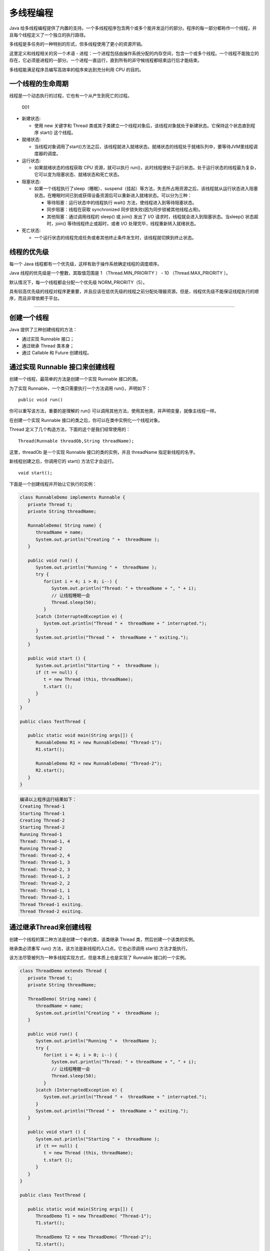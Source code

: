多线程编程
==========

Java
给多线程编程提供了内置的支持。一个多线程程序包含两个或多个能并发运行的部分。程序的每一部分都称作一个线程，并且每个线程定义了一个独立的执行路径。

多线程是多任务的一种特别的形式，但多线程使用了更小的资源开销。

这里定义和线程相关的另一个术语 -
进程：一个进程包括由操作系统分配的内存空间，包含一个或多个线程。一个线程不能独立的存在，它必须是进程的一部分。一个进程一直运行，直到所有的非守候线程都结束运行后才能结束。

多线程能满足程序员编写高效率的程序来达到充分利用 CPU 的目的。

一个线程的生命周期
------------------

线程是一个动态执行的过程，它也有一个从产生到死亡的过程。

.. figure:: http://oi480zo5x.bkt.clouddn.com/001.jpg
   :alt: 001

   001

-  新建状态:

   -  使用 new 关键字和 Thread
      类或其子类建立一个线程对象后，该线程对象就处于新建状态。它保持这个状态直到程序
      start() 这个线程。

-  就绪状态:

   -  当线程对象调用了start()方法之后，该线程就进入就绪状态。就绪状态的线程处于就绪队列中，要等待JVM里线程调度器的调度。

-  运行状态:

   -  如果就绪状态的线程获取 CPU 资源，就可以执行
      run()，此时线程便处于运行状态。处于运行状态的线程最为复杂，它可以变为阻塞状态、就绪状态和死亡状态。

-  阻塞状态:

   -  如果一个线程执行了sleep（睡眠）、suspend（挂起）等方法，失去所占用资源之后，该线程就从运行状态进入阻塞状态。在睡眠时间已到或获得设备资源后可以重新进入就绪状态。可以分为三种：

      -  等待阻塞：运行状态中的线程执行 wait()
         方法，使线程进入到等待阻塞状态。
      -  同步阻塞：线程在获取 synchronized
         同步锁失败(因为同步锁被其他线程占用)。
      -  其他阻塞：通过调用线程的 sleep() 或 join() 发出了 I/O
         请求时，线程就会进入到阻塞状态。当sleep() 状态超时，join()
         等待线程终止或超时，或者 I/O 处理完毕，线程重新转入就绪状态。

-  死亡状态:

   -  一个运行状态的线程完成任务或者其他终止条件发生时，该线程就切换到终止状态。

线程的优先级
------------

每一个 Java 线程都有一个优先级，这样有助于操作系统确定线程的调度顺序。

Java 线程的优先级是一个整数，其取值范围是 1 （Thread.MIN_PRIORITY ） -
10 （Thread.MAX_PRIORITY ）。

默认情况下，每一个线程都会分配一个优先级 NORM_PRIORITY（5）。

具有较高优先级的线程对程序更重要，并且应该在低优先级的线程之前分配处理器资源。但是，线程优先级不能保证线程执行的顺序，而且非常依赖于平台。

--------------

创建一个线程
------------

Java 提供了三种创建线程的方法：

-  通过实现 Runnable 接口；
-  通过继承 Thread 类本身；
-  通过 Callable 和 Future 创建线程。

通过实现 Runnable 接口来创建线程
--------------------------------

创建一个线程，最简单的方法是创建一个实现 Runnable 接口的类。

为了实现 Runnable，一个类只需要执行一个方法调用 run()，声明如下：

::

    public void run()

你可以重写该方法，重要的是理解的 run()
可以调用其他方法，使用其他类，并声明变量，就像主线程一样。

在创建一个实现 Runnable 接口的类之后，你可以在类中实例化一个线程对象。

Thread 定义了几个构造方法，下面的这个是我们经常使用的：

::

    Thread(Runnable threadOb,String threadName);

这里，threadOb 是一个实现 Runnable 接口的类的实例，并且 threadName
指定新线程的名字。

新线程创建之后，你调用它的 start() 方法它才会运行。

::

    void start();

下面是一个创建线程并开始让它执行的实例：

.. code:: java

    class RunnableDemo implements Runnable {
       private Thread t;
       private String threadName;

       RunnableDemo( String name) {
          threadName = name;
          System.out.println("Creating " +  threadName );
       }

       public void run() {
          System.out.println("Running " +  threadName );
          try {
             for(int i = 4; i > 0; i--) {
                System.out.println("Thread: " + threadName + ", " + i);
                // 让线程睡眠一会
                Thread.sleep(50);
             }
          }catch (InterruptedException e) {
             System.out.println("Thread " +  threadName + " interrupted.");
          }
          System.out.println("Thread " +  threadName + " exiting.");
       }

       public void start () {
          System.out.println("Starting " +  threadName );
          if (t == null) {
             t = new Thread (this, threadName);
             t.start ();
          }
       }
    }

    public class TestThread {

       public static void main(String args[]) {
          RunnableDemo R1 = new RunnableDemo( "Thread-1");
          R1.start();

          RunnableDemo R2 = new RunnableDemo( "Thread-2");
          R2.start();
       }
    }

.. code:: java

    编译以上程序运行结果如下：
    Creating Thread-1
    Starting Thread-1
    Creating Thread-2
    Starting Thread-2
    Running Thread-1
    Thread: Thread-1, 4
    Running Thread-2
    Thread: Thread-2, 4
    Thread: Thread-1, 3
    Thread: Thread-2, 3
    Thread: Thread-1, 2
    Thread: Thread-2, 2
    Thread: Thread-1, 1
    Thread: Thread-2, 1
    Thread Thread-1 exiting.
    Thread Thread-2 exiting.

通过继承Thread来创建线程
------------------------

创建一个线程的第二种方法是创建一个新的类，该类继承 Thread
类，然后创建一个该类的实例。

继承类必须重写 run() 方法，该方法是新线程的入口点。它也必须调用 start()
方法才能执行。

该方法尽管被列为一种多线程实现方式，但是本质上也是实现了 Runnable
接口的一个实例。

.. code:: java

    class ThreadDemo extends Thread {
       private Thread t;
       private String threadName;

       ThreadDemo( String name) {
          threadName = name;
          System.out.println("Creating " +  threadName );
       }

       public void run() {
          System.out.println("Running " +  threadName );
          try {
             for(int i = 4; i > 0; i--) {
                System.out.println("Thread: " + threadName + ", " + i);
                // 让线程睡醒一会
                Thread.sleep(50);
             }
          }catch (InterruptedException e) {
             System.out.println("Thread " +  threadName + " interrupted.");
          }
          System.out.println("Thread " +  threadName + " exiting.");
       }

       public void start () {
          System.out.println("Starting " +  threadName );
          if (t == null) {
             t = new Thread (this, threadName);
             t.start ();
          }
       }
    }

    public class TestThread {

       public static void main(String args[]) {
          ThreadDemo T1 = new ThreadDemo( "Thread-1");
          T1.start();

          ThreadDemo T2 = new ThreadDemo( "Thread-2");
          T2.start();
       }
    }

.. code:: java

    编译以上程序运行结果如下：
    Creating Thread-1
    Starting Thread-1
    Creating Thread-2
    Starting Thread-2
    Running Thread-1
    Thread: Thread-1, 4
    Running Thread-2
    Thread: Thread-2, 4
    Thread: Thread-1, 3
    Thread: Thread-2, 3
    Thread: Thread-1, 2
    Thread: Thread-2, 2
    Thread: Thread-1, 1
    Thread: Thread-2, 1
    Thread Thread-1 exiting.
    Thread Thread-2 exiting.

Thread 方法
-----------

下表列出了Thread类的一些重要方法：

+--------+-------------------------------------------------------------+
| **序号** | **方法描述**                                              |
+========+=============================================================+
| 1      | **public void start()**\ 使该线程开始执行；\ **Java**       |
|        | 虚拟机调用该线程的 run 方法。                               |
+--------+-------------------------------------------------------------+
| 2      | **public void run()**\ 如果该线程是使用独立的 Runnable      |
|        | 运行对象构造的，则调用该 Runnable 对象的 run                |
|        | 方法；否则，该方法不执行任何操作并返回。                    |
+--------+-------------------------------------------------------------+
| 3      | **public final void setName(String                          |
|        | name)**\ 改变线程名称，使之与参数 name 相同。               |
+--------+-------------------------------------------------------------+
| 4      | **public final void setPriority(int priority)**             |
|        | 更改线程的优先级。                                          |
+--------+-------------------------------------------------------------+
| 5      | **public final void setDaemon(boolean                       |
|        | on)**\ 将该线程标记为守护线程或用户线程。                   |
+--------+-------------------------------------------------------------+
| 6      | **public final void join(long                               |
|        | millisec)**\ 等待该线程终止的时间最长为 millis 毫秒。       |
+--------+-------------------------------------------------------------+
| 7      | **public void interrupt()**\ 中断线程。                     |
+--------+-------------------------------------------------------------+
| 8      | **public final boolean                                      |
|        | isAlive()**\ 测试线程是否处于活动状态。                     |
+--------+-------------------------------------------------------------+

测试线程是否处于活动状态。
上述方法是被Thread对象调用的。下面的方法是Thread类的静态方法。

+--------+-------------------------------------------------------------+
| **序号** | **方法描述**                                              |
+========+=============================================================+
| 1      | **public static void                                        |
|        | yield()**\ 暂停当前正在执行的线程对象，并执行其他线程。     |
+--------+-------------------------------------------------------------+
| 2      | **public static void sleep(long                             |
|        | millisec)**\ 在指定的毫秒数内让当前正在执行的线程休眠（暂停执行），此操作受到系统计时器和调度程序精度和准 |
|        | 确性的影响。                                                |
+--------+-------------------------------------------------------------+
| 3      | **public static boolean holdsLock(Object                    |
|        | x)**\ 当且仅当当前线程在指定的对象上保持监视器锁时，才返回  |
|        | true。                                                      |
+--------+-------------------------------------------------------------+
| 4      | **public static Thread                                      |
|        | currentThread()**\ 返回对当前正在执行的线程对象的引用。     |
+--------+-------------------------------------------------------------+
| 5      | **public static void                                        |
|        | dumpStack()**\ 将当前线程的堆栈跟踪打印至标准错误流。       |
+--------+-------------------------------------------------------------+

实例
~~~~

如下的ThreadClassDemo 程序演示了Thread类的一些方法：

.. code:: java

    // 文件名 : DisplayMessage.java
    // 通过实现 Runnable 接口创建线程
    public class DisplayMessage implements Runnable {
       private String message;

       public DisplayMessage(String message) {
          this.message = message;
       }

       public void run() {
          while(true) {
             System.out.println(message);
          }
       }
    }


    // 文件名 : GuessANumber.java
    // 通过继承 Thread 类创建线程

    public class GuessANumber extends Thread {
       private int number;
       public GuessANumber(int number) {
          this.number = number;
       }

       public void run() {
          int counter = 0;
          int guess = 0;
          do {
             guess = (int) (Math.random() * 100 + 1);
             System.out.println(this.getName() + " guesses " + guess);
             counter++;
          } while(guess != number);
          System.out.println("** Correct!" + this.getName() + "in" + counter + "guesses.**");
       }
    }


    // 文件名 : ThreadClassDemo.java
    public class ThreadClassDemo {

       public static void main(String [] args) {
          Runnable hello = new DisplayMessage("Hello");
          Thread thread1 = new Thread(hello);
          thread1.setDaemon(true);
          thread1.setName("hello");
          System.out.println("Starting hello thread...");
          thread1.start();

          Runnable bye = new DisplayMessage("Goodbye");
          Thread thread2 = new Thread(bye);
          thread2.setPriority(Thread.MIN_PRIORITY);
          thread2.setDaemon(true);
          System.out.println("Starting goodbye thread...");
          thread2.start();

          System.out.println("Starting thread3...");
          Thread thread3 = new GuessANumber(27);
          thread3.start();
          try {
             thread3.join();
          }catch(InterruptedException e) {
             System.out.println("Thread interrupted.");
          }
          System.out.println("Starting thread4...");
          Thread thread4 = new GuessANumber(75);

          thread4.start();
          System.out.println("main() is ending...");
       }
    }

.. code:: java

    运行结果如下，每一次运行的结果都不一样。
    Starting hello thread...
    Starting goodbye thread...
    Hello
    Hello
    Hello
    Hello
    Hello
    Hello
    Goodbye
    Goodbye
    Goodbye
    Goodbye
    Goodbye
    .......

通过 Callable 和 Future 创建线程

1. 创建 Callable 接口的实现类，并实现 call() 方法，该 call()
   方法将作为线程执行体，并且有返回值。
2. 创建 Callable 实现类的实例，使用 FutureTask 类来包装 Callable
   对象，该 FutureTask 对象封装了该 Callable 对象的 call()
   方法的返回值。
3. 使用 FutureTask 对象作为 Thread 对象的 target 创建并启动新线程。
4. 调用 FutureTask 对象的 get() 方法来获得子线程执行结束后的返回值。

.. code:: java

    public class CallableThreadTest implements Callable<Integer> {
        public static void main(String[] args)
        {
            CallableThreadTest ctt = new CallableThreadTest();
            FutureTask<Integer> ft = new FutureTask<>(ctt);
            for(int i = 0;i < 100;i++)
            {
                System.out.println(Thread.currentThread().getName()+" 的循环变量i的值"+i);
                if(i==20)
                {
                    new Thread(ft,"有返回值的线程").start();
                }
            }
            try
            {
                System.out.println("子线程的返回值："+ft.get());
            } catch (InterruptedException e)
            {
                e.printStackTrace();
            } catch (ExecutionException e)
            {
                e.printStackTrace();
            }

        }
        @Override
        public Integer call() throws Exception
        {
            int i = 0;
            for(;i<100;i++)
            {
                System.out.println(Thread.currentThread().getName()+" "+i);
            }
            return i;
        }
    }

创建线程的三种方式的对比
------------------------

1. 采用实现 Runnable、Callable 接口的方式创见多线程时，线程类只是实现了
   Runnable 接口或 Callable 接口，还可以继承其他类。
2. 使用继承 Thread
   类的方式创建多线程时，编写简单，如果需要访问当前线程，则无需使用
   Thread.currentThread() 方法，直接使用 this 即可获得当前线程。

线程的几个主要概念
------------------

在多线程编程时，你需要了解以下几个概念：

-  线程同步
-  线程间通信
-  线程死锁
-  线程控制：挂起、停止和恢复

多线程的使用
------------

有效利用多线程的关键是理解程序是并发执行而不是串行执行的。例如：程序中有两个子系统需要并发执行，这时候就需要利用多线程编程。

通过对多线程的使用，可以编写出非常高效的程序。不过请注意，如果你创建太多的线程，程序执行的效率实际上是降低了，而不是提升了。

请记住，上下文的切换开销也很重要，如果你创建了太多的线程，CPU
花费在上下文的切换的时间将多于执行程序的时间！
